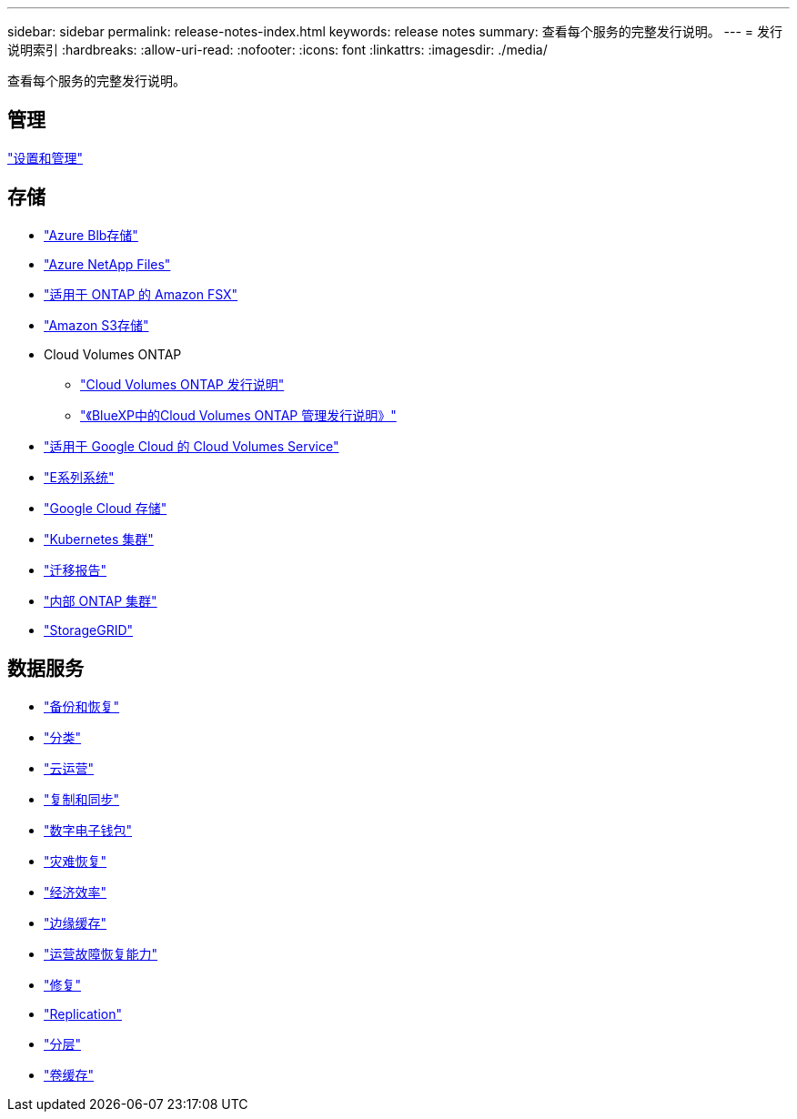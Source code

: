 ---
sidebar: sidebar 
permalink: release-notes-index.html 
keywords: release notes 
summary: 查看每个服务的完整发行说明。 
---
= 发行说明索引
:hardbreaks:
:allow-uri-read: 
:nofooter: 
:icons: font
:linkattrs: 
:imagesdir: ./media/


[role="lead"]
查看每个服务的完整发行说明。



== 管理

https://docs.netapp.com/us-en/bluexp-setup-admin/whats-new.html["设置和管理"^]



== 存储

* https://docs.netapp.com/us-en/bluexp-blob-storage/index.html["Azure Blb存储"^]
* https://docs.netapp.com/us-en/bluexp-azure-netapp-files/whats-new.html["Azure NetApp Files"^]
* https://docs.netapp.com/us-en/bluexp-fsx-ontap/whats-new.html["适用于 ONTAP 的 Amazon FSX"^]
* https://docs.netapp.com/us-en/bluexp-s3-storage/whats-new.html["Amazon S3存储"^]
* Cloud Volumes ONTAP
+
** https://docs.netapp.com/us-en/cloud-volumes-ontap-relnotes/index.html["Cloud Volumes ONTAP 发行说明"^]
** https://docs.netapp.com/us-en/bluexp-cloud-volumes-ontap/whats-new.html["《BlueXP中的Cloud Volumes ONTAP 管理发行说明》"^]


* https://docs.netapp.com/us-en/bluexp-cloud-volumes-service-gcp/whats-new.html["适用于 Google Cloud 的 Cloud Volumes Service"^]
* https://docs.netapp.com/us-en/bluexp-e-series/whats-new.html["E系列系统"^]
* https://docs.netapp.com/us-en/bluexp-google-cloud-storage/whats-new.html["Google Cloud 存储"^]
* https://docs.netapp.com/us-en/bluexp-kubernetes/whats-new.html["Kubernetes 集群"^]
* https://docs.netapp.com/us-en/bluexp-reports/release-notes/whats-new.html["迁移报告"^]
* https://docs.netapp.com/us-en/bluexp-ontap-onprem/whats-new.html["内部 ONTAP 集群"^]
* https://docs.netapp.com/us-en/bluexp-storagegrid/whats-new.html["StorageGRID"^]




== 数据服务

* https://docs.netapp.com/us-en/bluexp-backup-recovery/whats-new.html["备份和恢复"^]
* https://docs.netapp.com/us-en/bluexp-classification/whats-new.html["分类"^]
* https://docs.netapp.com/us-en/bluexp-cloud-ops/whats-new.html["云运营"^]
* https://docs.netapp.com/us-en/bluexp-copy-sync/whats-new.html["复制和同步"^]
* https://docs.netapp.com/us-en/bluexp-digital-wallet/index.html["数字电子钱包"^]
* https://docs.netapp.com/us-en/bluexp-disaster-recovery/release-notes/dr-whats-new.html["灾难恢复"^]
* https://docs.netapp.com/us-en/bluexp-economic-efficiency/index.html["经济效率"^]
* https://docs.netapp.com/us-en/bluexp-edge-caching/whats-new.html["边缘缓存"^]
* https://docs.netapp.com/us-en/bluexp-operational-resiliency/release-notes/whats-new.html["运营故障恢复能力"^]
* https://docs.netapp.com/us-en/bluexp-remediation/whats-new.html["修复"^]
* https://docs.netapp.com/us-en/bluexp-replication/whats-new.html["Replication"^]
* https://docs.netapp.com/us-en/bluexp-tiering/whats-new.html["分层"^]
* https://docs.netapp.com/us-en/bluexp-volume-caching/release-notes/cache-whats-new.html["卷缓存"^]


